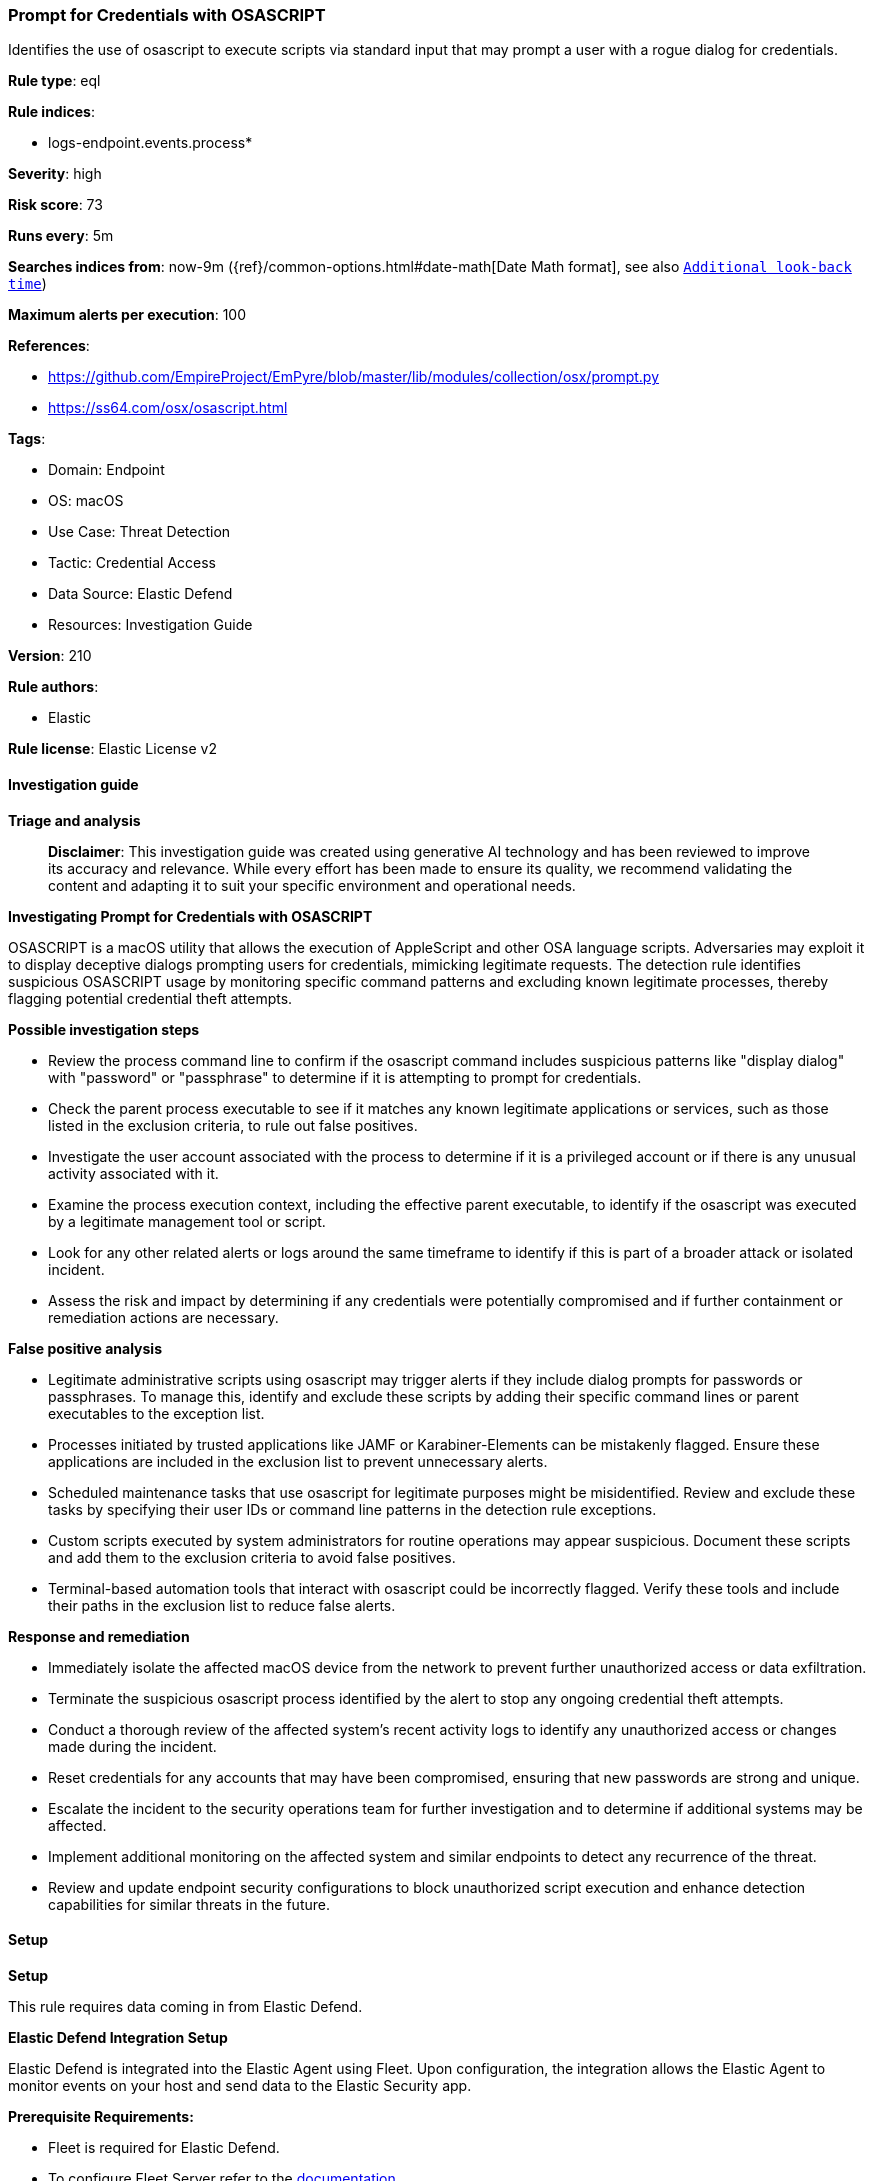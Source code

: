 [[prebuilt-rule-8-14-22-prompt-for-credentials-with-osascript]]
=== Prompt for Credentials with OSASCRIPT

Identifies the use of osascript to execute scripts via standard input that may prompt a user with a rogue dialog for credentials.

*Rule type*: eql

*Rule indices*: 

* logs-endpoint.events.process*

*Severity*: high

*Risk score*: 73

*Runs every*: 5m

*Searches indices from*: now-9m ({ref}/common-options.html#date-math[Date Math format], see also <<rule-schedule, `Additional look-back time`>>)

*Maximum alerts per execution*: 100

*References*: 

* https://github.com/EmpireProject/EmPyre/blob/master/lib/modules/collection/osx/prompt.py
* https://ss64.com/osx/osascript.html

*Tags*: 

* Domain: Endpoint
* OS: macOS
* Use Case: Threat Detection
* Tactic: Credential Access
* Data Source: Elastic Defend
* Resources: Investigation Guide

*Version*: 210

*Rule authors*: 

* Elastic

*Rule license*: Elastic License v2


==== Investigation guide



*Triage and analysis*


> **Disclaimer**:
> This investigation guide was created using generative AI technology and has been reviewed to improve its accuracy and relevance. While every effort has been made to ensure its quality, we recommend validating the content and adapting it to suit your specific environment and operational needs.


*Investigating Prompt for Credentials with OSASCRIPT*


OSASCRIPT is a macOS utility that allows the execution of AppleScript and other OSA language scripts. Adversaries may exploit it to display deceptive dialogs prompting users for credentials, mimicking legitimate requests. The detection rule identifies suspicious OSASCRIPT usage by monitoring specific command patterns and excluding known legitimate processes, thereby flagging potential credential theft attempts.


*Possible investigation steps*


- Review the process command line to confirm if the osascript command includes suspicious patterns like "display dialog" with "password" or "passphrase" to determine if it is attempting to prompt for credentials.
- Check the parent process executable to see if it matches any known legitimate applications or services, such as those listed in the exclusion criteria, to rule out false positives.
- Investigate the user account associated with the process to determine if it is a privileged account or if there is any unusual activity associated with it.
- Examine the process execution context, including the effective parent executable, to identify if the osascript was executed by a legitimate management tool or script.
- Look for any other related alerts or logs around the same timeframe to identify if this is part of a broader attack or isolated incident.
- Assess the risk and impact by determining if any credentials were potentially compromised and if further containment or remediation actions are necessary.


*False positive analysis*


- Legitimate administrative scripts using osascript may trigger alerts if they include dialog prompts for passwords or passphrases. To manage this, identify and exclude these scripts by adding their specific command lines or parent executables to the exception list.
- Processes initiated by trusted applications like JAMF or Karabiner-Elements can be mistakenly flagged. Ensure these applications are included in the exclusion list to prevent unnecessary alerts.
- Scheduled maintenance tasks that use osascript for legitimate purposes might be misidentified. Review and exclude these tasks by specifying their user IDs or command line patterns in the detection rule exceptions.
- Custom scripts executed by system administrators for routine operations may appear suspicious. Document these scripts and add them to the exclusion criteria to avoid false positives.
- Terminal-based automation tools that interact with osascript could be incorrectly flagged. Verify these tools and include their paths in the exclusion list to reduce false alerts.


*Response and remediation*


- Immediately isolate the affected macOS device from the network to prevent further unauthorized access or data exfiltration.
- Terminate the suspicious osascript process identified by the alert to stop any ongoing credential theft attempts.
- Conduct a thorough review of the affected system's recent activity logs to identify any unauthorized access or changes made during the incident.
- Reset credentials for any accounts that may have been compromised, ensuring that new passwords are strong and unique.
- Escalate the incident to the security operations team for further investigation and to determine if additional systems may be affected.
- Implement additional monitoring on the affected system and similar endpoints to detect any recurrence of the threat.
- Review and update endpoint security configurations to block unauthorized script execution and enhance detection capabilities for similar threats in the future.

==== Setup



*Setup*


This rule requires data coming in from Elastic Defend.


*Elastic Defend Integration Setup*

Elastic Defend is integrated into the Elastic Agent using Fleet. Upon configuration, the integration allows the Elastic Agent to monitor events on your host and send data to the Elastic Security app.


*Prerequisite Requirements:*

- Fleet is required for Elastic Defend.
- To configure Fleet Server refer to the https://www.elastic.co/guide/en/fleet/current/fleet-server.html[documentation].


*The following steps should be executed in order to add the Elastic Defend integration on a macOS System:*

- Go to the Kibana home page and click "Add integrations".
- In the query bar, search for "Elastic Defend" and select the integration to see more details about it.
- Click "Add Elastic Defend".
- Configure the integration name and optionally add a description.
- Select the type of environment you want to protect, for MacOS it is recommended to select "Traditional Endpoints".
- Select a configuration preset. Each preset comes with different default settings for Elastic Agent, you can further customize these later by configuring the Elastic Defend integration policy. https://www.elastic.co/guide/en/security/current/configure-endpoint-integration-policy.html[Helper guide].
- We suggest selecting "Complete EDR (Endpoint Detection and Response)" as a configuration setting, that provides "All events; all preventions"
- Enter a name for the agent policy in "New agent policy name". If other agent policies already exist, you can click the "Existing hosts" tab and select an existing policy instead.
For more details on Elastic Agent configuration settings, refer to the https://www.elastic.co/guide/en/fleet/current/agent-policy.html[helper guide].
- Click "Save and Continue".
- To complete the integration, select "Add Elastic Agent to your hosts" and continue to the next section to install the Elastic Agent on your hosts.
For more details on Elastic Defend refer to the https://www.elastic.co/guide/en/security/current/install-endpoint.html[helper guide].


==== Rule query


[source, js]
----------------------------------
process where event.action == "exec" and host.os.type == "macos" and
 process.name : "osascript" and process.args : "-e" and process.command_line : ("*osascript*display*dialog*password*", "*osascript*display*dialog*passphrase*") and
 not (process.parent.executable : "/usr/bin/sudo" and process.command_line : "*Encryption Key Escrow*") and
 not (process.command_line : "*-e with timeout of 3600 seconds*" and user.id == "0" and process.parent.executable : "/bin/bash") and
 not process.Ext.effective_parent.executable : ("/usr/local/jamf/*",
                                                "/Applications/Karabiner-Elements.app/Contents/MacOS/Karabiner-Elements",
                                                "/System/Applications/Utilities/Terminal.app/Contents/MacOS/Terminal",
                                                "/Library/Application Support/JAMF/Jamf.app/Contents/MacOS/JamfDaemon.app/Contents/MacOS/JamfDaemon",
                                                "/Library/Application Support/JAMF/Jamf.app/Contents/MacOS/JamfManagementService.app/Contents/MacOS/JamfManagementService")

----------------------------------

*Framework*: MITRE ATT&CK^TM^

* Tactic:
** Name: Credential Access
** ID: TA0006
** Reference URL: https://attack.mitre.org/tactics/TA0006/
* Technique:
** Name: Input Capture
** ID: T1056
** Reference URL: https://attack.mitre.org/techniques/T1056/
* Sub-technique:
** Name: GUI Input Capture
** ID: T1056.002
** Reference URL: https://attack.mitre.org/techniques/T1056/002/
